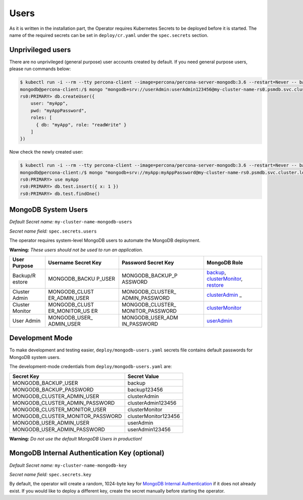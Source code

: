 Users
=====

As it is written in the installation part, the Operator requires
Kubernetes Secrets to be deployed before it is started. The name of the
required secrets can be set in ``deploy/cr.yaml`` under the
``spec.secrets`` section.

Unprivileged users
------------------

There are no unprivileged (general purpose) user accounts created by
default. If you need general purpose users, please run commands below:

.. code:: bash

   $ kubectl run -i --rm --tty percona-client --image=percona/percona-server-mongodb:3.6 --restart=Never -- bash -il
   mongodb@percona-client:/$ mongo "mongodb+srv://userAdmin:userAdmin123456@my-cluster-name-rs0.psmdb.svc.cluster.local/admin?replicaSet=rs0&ssl=false"
   rs0:PRIMARY> db.createUser({
       user: "myApp",
       pwd: "myAppPassword",
       roles: [
         { db: "myApp", role: "readWrite" }
       ]
   })

Now check the newly created user:

.. code:: bash

   $ kubectl run -i --rm --tty percona-client --image=percona/percona-server-mongodb:3.6 --restart=Never -- bash -il
   mongodb@percona-client:/$ mongo "mongodb+srv://myApp:myAppPassword@my-cluster-name-rs0.psmdb.svc.cluster.local/admin?replicaSet=rs0&ssl=false"
   rs0:PRIMARY> use myApp
   rs0:PRIMARY> db.test.insert({ x: 1 })
   rs0:PRIMARY> db.test.findOne()

MongoDB System Users
--------------------

*Default Secret name:* ``my-cluster-name-mongodb-users``

*Secret name field:* ``spec.secrets.users``

The operator requires system-level MongoDB users to automate the MongoDB
deployment.

**Warning:** *These users should not be used to run an application.*

+----------+---------------+------------------+------------------------+
| User     | Username      | Password Secret  | MongoDB Role           |
| Purpose  | Secret Key    | Key              |                        |
+==========+===============+==================+========================+
| Backup/R | MONGODB_BACKU | MONGODB_BACKUP_P | `backup <https://docs. |
| estore   | P_USER        | ASSWORD          | mongodb.com/manual/ref |
|          |               |                  | erence/built-in-roles/ |
|          |               |                  | #backup>`__,           |
|          |               |                  | `clusterMonitor <https |
|          |               |                  | ://docs.mongodb.com/ma |
|          |               |                  | nual/reference/built-i |
|          |               |                  | n-roles/#clusterMonito |
|          |               |                  | r>`__,                 |
|          |               |                  | `restore <https://docs |
|          |               |                  | .mongodb.com/manual/re |
|          |               |                  | ference/built-in-roles |
|          |               |                  | /#restore>`__          |
+----------+---------------+------------------+------------------------+
| Cluster  | MONGODB_CLUST | MONGODB_CLUSTER_ | `clusterAdmin <https:/ |
| Admin    | ER_ADMIN_USER | ADMIN_PASSWORD   | /docs.mongodb.com/manu |
|          |               |                  | al/reference/built-in- |
|          |               |                  | roles/#clusterAdmin>`_ |
|          |               |                  | _                      |
+----------+---------------+------------------+------------------------+
| Cluster  | MONGODB_CLUST | MONGODB_CLUSTER_ | `clusterMonitor <https |
| Monitor  | ER_MONITOR_US | MONITOR_PASSWORD | ://docs.mongodb.com/ma |
|          | ER            |                  | nual/reference/built-i |
|          |               |                  | n-roles/#clusterMonito |
|          |               |                  | r>`__                  |
+----------+---------------+------------------+------------------------+
| User     | MONGODB_USER_ | MONGODB_USER_ADM | `userAdmin <https://do |
| Admin    | ADMIN_USER    | IN_PASSWORD      | cs.mongodb.com/manual/ |
|          |               |                  | reference/built-in-rol |
|          |               |                  | es/#userAdmin>`__      |
+----------+---------------+------------------+------------------------+

Development Mode
----------------

To make development and testing easier, ``deploy/mongodb-users.yaml``
secrets file contains default passwords for MongoDB system users.

The development-mode credentials from ``deploy/mongodb-users.yaml`` are:

================================ ====================
Secret Key                       Secret Value
================================ ====================
MONGODB_BACKUP_USER              backup
MONGODB_BACKUP_PASSWORD          backup123456
MONGODB_CLUSTER_ADMIN_USER       clusterAdmin
MONGODB_CLUSTER_ADMIN_PASSWORD   clusterAdmin123456
MONGODB_CLUSTER_MONITOR_USER     clusterMonitor
MONGODB_CLUSTER_MONITOR_PASSWORD clusterMonitor123456
MONGODB_USER_ADMIN_USER          userAdmin
MONGODB_USER_ADMIN_PASSWORD      userAdmin123456
================================ ====================

**Warning:** *Do not use the default MongoDB Users in production!*

MongoDB Internal Authentication Key (optional)
----------------------------------------------

*Default Secret name:* ``my-cluster-name-mongodb-key``

*Secret name field:* ``spec.secrets.key``

By default, the operator will create a random, 1024-byte key for
`MongoDB Internal
Authentication <https://docs.mongodb.com/manual/core/security-internal-authentication/>`__
if it does not already exist. If you would like to deploy a different
key, create the secret manually before starting the operator.
